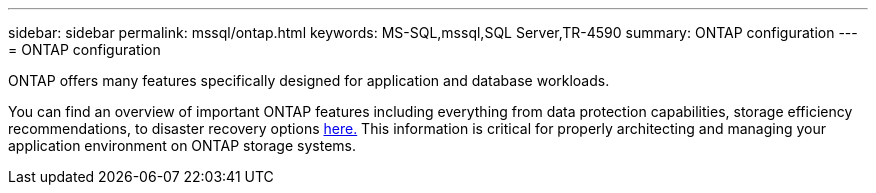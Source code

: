 ---
sidebar: sidebar
permalink: mssql/ontap.html
keywords: MS-SQL,mssql,SQL Server,TR-4590
summary: ONTAP configuration
---
= ONTAP configuration

[.lead]
ONTAP offers many features specifically designed for application and database workloads.

You can find an overview of important ONTAP features including everything from data protection capabilities, storage efficiency recommendations, to disaster recovery options link:/common/overview.html[here.] This information is critical for properly architecting and managing your application environment on ONTAP storage systems.